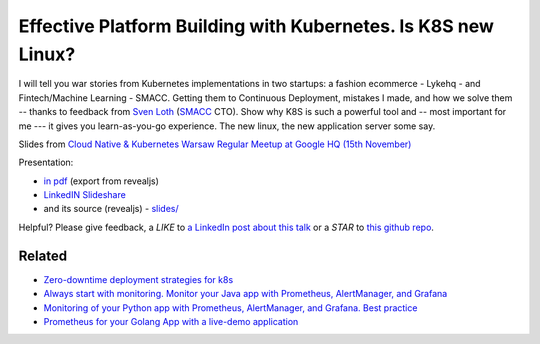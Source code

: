 ==============================================================
Effective Platform Building with Kubernetes. Is K8S new Linux?
==============================================================

I will tell you war stories from Kubernetes implementations in two startups: a fashion ecommerce - Lykehq - and Fintech/Machine Learning - SMACC. Getting them to Continuous Deployment, mistakes I made, and how we solve them -- thanks to feedback from `Sven Loth <https://www.linkedin.com/in/sven-loth-51b75b5b>`_ (`SMACC <https://smacc.io>`_ CTO). Show why K8S is such a powerful tool and -- most important for me --- it gives you learn-as-you-go experience. The new linux, the new application server some say.

Slides from `Cloud Native & Kubernetes Warsaw Regular Meetup at Google HQ (15th November) <https://www.meetup.com/Cloud-Native-Kubernetes-Warsaw/events/255632203/>`_

Presentation:

- `in pdf <slides/index.pdf>`_ (export from revealjs)
- `LinkedIN Slideshare <https://www.slideshare.net/WojciechBarczyski/effective-platform-building-with-kubernetes-is-k8s-new-linux>`_
- and its source (revealjs) - `slides/ <slides/>`_

Helpful? Please give feedback, a *LIKE* to `a LinkedIn post about this talk <https://www.linkedin.com/feed/update/urn:li:activity:6464049675291938816>`_ or a *STAR* to `this github repo <https://github.com/wojciech12/talk_cloudnative_and_kubernetes_waw>`_.

Related
=======

- `Zero-downtime deployment strategies for k8s <https://github.com/wojciech12/talk_zero_downtime_deployment_with_kubernetes>`_
- `Always start with monitoring. Monitor your Java app with Prometheus, AlertManager, and Grafana <https://github.com/wojciech12/talk_java_2018_prometheus>`_
- `Monitoring of your Python app with Prometheus, AlertManager, and Grafana. Best practice <https://github.com/wojciech12/talk_pycode_2018_monitoring/>`_
- `Prometheus for your Golang App with a live-demo application <https://github.com/wojciech12/talk_gowaw_RED_metrics_with_prometheus_stack>`_
